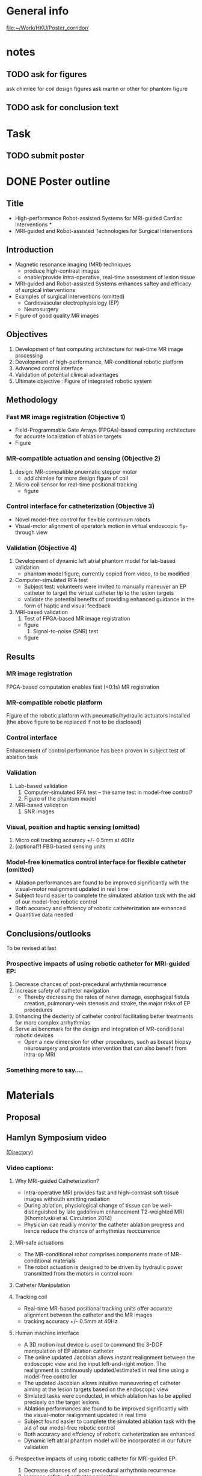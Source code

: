 * General info
  [[file:~/Work/HKU/Poster_corridor/]]

* notes
  
** TODO ask for figures
   ask chimlee for coil design figures
   ask martin or other for phantom figure

** TODO ask for conclusion text
   
* Task

** TODO submit poster
   DEADLINE: <2016-04-30 Fri>

* DONE Poster outline
  CLOSED: [2016-04-29 Fri 17:37] SCHEDULED: <2016-04-29 Fri 11:00-13:00>
** Title
   - High-performance Robot-assisted Systems for MRI-guided Cardiac Interventions * 
   - MRI-guided and Robot-assisted Technologies for Surgical Interventions
** Introduction
   - Magnetic resonance imaging (MRI) techniques
     - produce high-contrast images
     - enable/provide intra-operative, real-time assessment of lesion tissue
   - MRI-guided and Robot-assisted Systems enhances saftey and efficacy of surgical interventions
   - Examples of surgical interventions (omitted)
     - Cardiovascular electrophysiology (EP) 
     - Neurosurgery
   - Figure of good quality MR images
** Objectives
   1. Development of fast computing architecture for real-time MR image processing
   2. Development of high-performance, MR-conditional robotic platform
   3. Advanced control interface
   4. Validation of potential clinical advantages 
   5. Ultimate objective : Figure of integrated robotic system
      
** Methodology


*** Fast MR image registration (Objective 1)
    - Field-Programmable Gate Arrays (FPGAs)-based computing architecture for accurate localization of ablation targets
    - Figure
*** MR-compatible actuation and sensing (Objective 2)
    1. design: MR-compatible pnuematic stepper motor 
       - add chimlee for more design figure of coil
    2. Micro coil sensor for real-time positional tracking
       - figure
*** Control interface for catheterization (Objective 3)
    - Novel model-free control for flexible continuum robots
    - Visual-motor alignment of operator’s motion in virtual endoscopic fly-through view
	
*** Validation (Objective 4)
    1. Development of dynamic left atrial phantom model for lab-based validation
        - phantom model figure, currently copied from video, to be modified
    2. Computer-simulated RFA test
	  - Subject test: volunteers were invited to manually maneuver an EP catheter to target the virtual catheter tip to the lesion targets
	  - validate the potential benefits of providing enhanced guidance in the form of haptic and visual feedback
    3. MRI-based validation
       1. Test of FPGA-based MR image registration
	  - figure
       2. Signal-to-noise (SNR) test
	  - figure

** Results
*** MR image registration
    FPGA-based computation enables fast (<0.1s) MR registration

*** MR-compatible robotic platform
Figure of the robotic platform with pneumatic/hydraulic actuators installed (the above figure to be replaced if not to be disclosed)

*** Control interface
Enhancement of control performance has been proven in subject test of ablation task
*** Validation
    1. Lab-based validation
       1. Computer-simulated RFA test -- the same test in model-free control?
       2. Figure of the phantom model
    2. MRI-based validation
       1. SNR images


*** Visual, position and haptic sensing (omitted)
    1. Micro coil
       tracking accuracy +/- 0.5mm at 40Hz
    2. (optional?) FBG-based sensing units
*** Model-free kinematics control interface for flexible catheter (omitted)
    - Ablation performances are found to be improved significantly with the visual-motor realignment updated in real time
    - Subject found easier to complete the simulated ablation task with the aid of our model-free robotic control
    - Both accuracy and effciency of robotic catheterization are enhanced
    - Quantitive data needed
** Conclusions/outlooks
To be revised at last
*** Prospective impacts of using robotic catheter for MRI-guided EP:
    1. Decrease chances of post-precedural arrhythmia recurrence
    2. Increase safety of catheter navigation
       - Thereby decreasing the rates of nerve damage, esophageal fistula creation, pulmonary-vein stenosis and stroke, the major risks of EP procedures
    3. Enhancing the dexterity of catheter control facilitating better treatments for more complex arrhythmias
    4. Serve as bencmark for the design and integration of MR-conditional robotic devices
       - Open a new dimension for other procedures, such as breast biopsy neurosurgery and prostate intervention that can also benefit from intra-op MRI
*** Something more to say....






* Materials
** Proposal

** Hamlyn Symposium video
   [[file:~/Work/HKU/Hamlyn_symposium_2016/][(Directory)]]
*** Video captions:
**** Why MRI-guided Catheterization?
     - Intra-operative MRI provides fast and high-contrast soft tissue images withouth emitting radiation
     - During ablation, physiological change of tissue can be well-distinguished by late gadolinium enhancement T2-weighted MRI (Khomolvski et al. Circulation 2014)
     - Physician can readily monitor the catheter ablation progress and hence reduce the chance of arrhythmias reoccurrence
**** MR-safe actuations
     - The MR-conditional robot comprises components made of MR-conditional materials
     - The robot actuation is designed to be driven by hydraulic power transmitted from the motors in control room
**** Catheter Manipulation
**** Tracking coil
     - Real-time MR-based positional tracking units offer accurate alignment between the catheter and the MR images
     - tracking accuracy +/- 0.5mm at 40Hz
**** Human machine interface
     - A 3D motion inut device is used to command the 3-DOF manipulation of EP ablation catheter
     - The online updated Jacobian allows instant realignment between the endoscopic view and the input left-and-right motion. The realignment is continuously updated/estimated in real time using a model-free controller
     - The updated Jacobian allows intuitive maneuvering of catheter aiming at the lesion targets based on the endoscopic view
     - Simlated tasks were conducted, in which ablation has to be applied precisely on the target lesions
     - Ablation performances are found to be improved significantly with the visual-motor realignment updated in real time
     - Subject found easier to complete the simulated ablation task with the aid of our model-free robotic control
     - Both accuracy and effciency of robotic catheterization are enhanced
     - Dynamic left atrial phantom model will be incorporated in our future validation
**** Prospective impacts of using robotic catheter for MRI-guided EP:
     1) Decrease chances of post-precedural arrhythmia recurrence
     2) Increase safety of catheter navigation
	- Thereby decreasing the rates of nerve damage, esophageal fistula creation, pulmonary-vein stenosis and stroke, the major risks of EP procedures
     3) Enhancing the dexterity of catheter control facilitating better treatments for more complex arrhythmias
     4) Serve as bencmark for the design and integration of MR-conditional robotic devices
	- Open a new dimension for other procedures, such as breast biopsy neurosurgery and prostate intervention that can also benefit from intra-op MRI
	


** IROS posters
   
** ziyan's ppt
   [[file:~/Work/HKU/Poster_corridor/][ppt location]]
